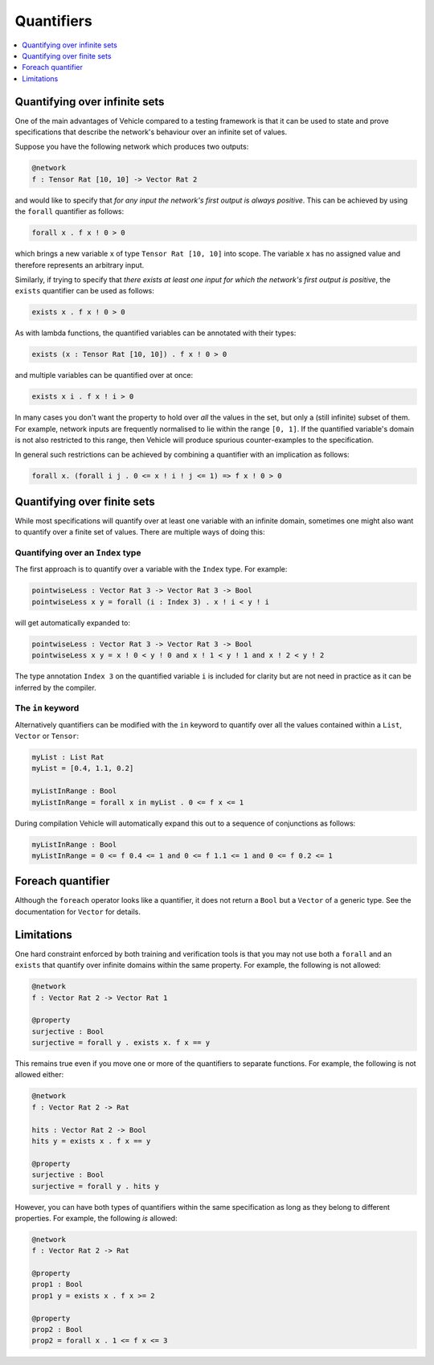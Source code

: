 Quantifiers
===========

.. contents::
   :depth: 1
   :local:

Quantifying over infinite sets
------------------------------

One of the main advantages of Vehicle compared to a testing framework is
that it can be used to state and prove specifications that describe the
network's behaviour over an infinite set of values.

Suppose you have the following network which produces two outputs:

.. code-block:: agda

   @network
   f : Tensor Rat [10, 10] -> Vector Rat 2

and would like to specify that *for any input the network's first
output is always positive*.
This can be achieved by using the ``forall`` quantifier as follows:

.. code-block:: agda

   forall x . f x ! 0 > 0

which brings a new variable ``x`` of type ``Tensor Rat [10, 10]`` into
scope. The variable ``x`` has no assigned value and therefore represents
an arbitrary input.

Similarly, if trying to specify that *there exists at least one input for which
the network's first output is positive*, the ``exists`` quantifier can be
used as follows:

.. code-block:: agda

   exists x . f x ! 0 > 0

As with lambda functions, the quantified variables can be annotated with
their types:

.. code-block:: agda

   exists (x : Tensor Rat [10, 10]) . f x ! 0 > 0

and multiple variables can be quantified over at once:

.. code-block:: agda

   exists x i . f x ! i > 0

In many cases you don't want the property to hold over *all* the
values in the set, but only a (still infinite) subset of them.
For example, network inputs are frequently normalised to lie
within the range ``[0, 1]``. If the quantified variable's domain is not
also restricted to this range, then Vehicle will produce spurious
counter-examples to the specification.

In general such restrictions can be achieved by combining a quantifier
with an implication as follows:

.. code-block:: agda

   forall x. (forall i j . 0 <= x ! i ! j <= 1) => f x ! 0 > 0

Quantifying over finite sets
----------------------------

While most specifications will quantify over at least one variable
with an infinite domain, sometimes one might also want to quantify
over a finite set of values. There are multiple ways of doing this:

Quantifying over an ``Index`` type
++++++++++++++++++++++++++++++++++

The first approach is to quantify over a variable with the ``Index``
type. For example:

.. code-block:: agda

   pointwiseLess : Vector Rat 3 -> Vector Rat 3 -> Bool
   pointwiseLess x y = forall (i : Index 3) . x ! i < y ! i

will get automatically expanded to:

.. code-block:: agda

   pointwiseLess : Vector Rat 3 -> Vector Rat 3 -> Bool
   pointwiseLess x y = x ! 0 < y ! 0 and x ! 1 < y ! 1 and x ! 2 < y ! 2

The type annotation ``Index 3`` on the quantified variable ``i`` is
included for clarity but are not need in practice as it can be inferred
by the compiler.

The ``in`` keyword
++++++++++++++++++

Alternatively quantifiers can be modified with the ``in`` keyword to
quantify over all the values contained within a ``List``, ``Vector`` or ``Tensor``:

.. code-block:: agda

   myList : List Rat
   myList = [0.4, 1.1, 0.2]

   myListInRange : Bool
   myListInRange = forall x in myList . 0 <= f x <= 1

During compilation Vehicle will automatically expand this out
to a sequence of conjunctions as follows:

.. code-block:: agda

   myListInRange : Bool
   myListInRange = 0 <= f 0.4 <= 1 and 0 <= f 1.1 <= 1 and 0 <= f 0.2 <= 1

Foreach quantifier
------------------

Although the ``foreach`` operator looks like a quantifier, it does not return
a ``Bool`` but a ``Vector`` of a generic type. See the documentation for
``Vector`` for details.

Limitations
-----------

One hard constraint enforced by both training and
verification tools is that you may not use both a ``forall`` and
an ``exists`` that quantify over infinite domains within the same property.
For example, the following is not allowed:

.. code-block:: agda

   @network
   f : Vector Rat 2 -> Vector Rat 1

   @property
   surjective : Bool
   surjective = forall y . exists x. f x == y

This remains true even if you move one or more of the quantifiers to
separate functions. For example, the following is not allowed either:

.. code-block:: agda

   @network
   f : Vector Rat 2 -> Rat

   hits : Vector Rat 2 -> Bool
   hits y = exists x . f x == y

   @property
   surjective : Bool
   surjective = forall y . hits y

However, you can have both types of quantifiers within the same
specification as long as they belong to different properties.
For example, the following *is* allowed:

.. code-block:: agda

   @network
   f : Vector Rat 2 -> Rat

   @property
   prop1 : Bool
   prop1 y = exists x . f x >= 2

   @property
   prop2 : Bool
   prop2 = forall x . 1 <= f x <= 3
